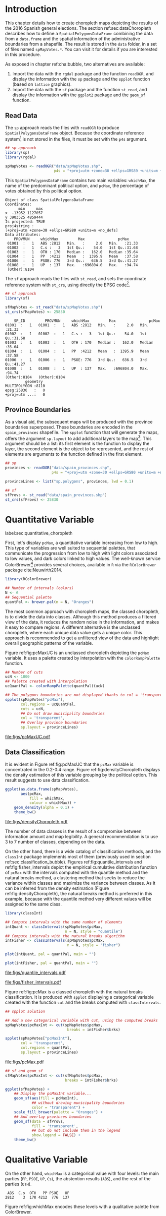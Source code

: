 #+PROPERTY:  header-args :session *R* :tangle ../docs/R/choropleth.R :eval no-export
#+OPTIONS: ^:nil
#+BIND: org-latex-image-default-height  "0.45\\textheight"

#+begin_src R :exports none :tangle no
setwd('~/github/bookvis/')
#+end_src


#+begin_src R :exports none  
##################################################################
## Initial configuration
##################################################################
## Clone or download the repository and set the working directory
## with setwd to the folder where the repository is located.
 
library(lattice)
library(ggplot2)
## latticeExtra must be loaded after ggplot2 to prevent masking of its
## `layer` function.
library(latticeExtra)

source('configLattice.R')
##################################################################
#+end_src


* Introduction

This chapter details how to create choropleth maps depicting the
results of the 2016 Spanish general elections. The section
ref:sec:dataChoropleth describes how to define a
=SpatialPolygonsDataFrame= combining the data from a =data.frame= and
the spatial information of the administrative boundaries from a
shapefile. The result is stored in the =data= folder, in a set of
files named =spMapVotes.*=. You can visit it for details if you are
interested in this procedure.

As exposed in chapter ref:cha:bubble, two alternatives are available: 

1. Import the data with the =rgdal= package and the function
   =readOGR=, and display the information with the =sp= package and
   the =spplot= function (based on =lattice= graphics).
2. Import the data with the =sf= package and the function =st_read=,
   and display the information with the =ggplot2= package and the
   =geom_sf= function.

** Read Data

#+begin_src R :exports none  
##################################################################
## Read data
##################################################################
#+end_src

The =sp= approach reads the files with =readOGR= to produce
=SpatialPolygonsDataFrame= object. Because the coordinate reference
system[fn:4] is not stored in the files, it must be set with the =p4s=
argument.

#+INDEX: Data!INE
#+INDEX: Data!Spanish General Elections

#+begin_src R 
## sp approach
library(sp)
library(rgdal)

spMapVotes <- readOGR("data/spMapVotes.shp", 
                      p4s = "+proj=utm +zone=30 +ellps=GRS80 +units=m +no_defs")
#+end_src

This =SpatialPolygonsDataFrame= contains two main variables:
=whichMax=, the name of the predominant political option, and =pcMax=,
the percentage of votes obtained by this political option.

#+begin_src R :results output :exports results :tangle no
summary(spMapVotes)
#+end_src

#+RESULTS:
#+begin_example
Object of class SpatialPolygonsDataFrame
Coordinates:
      min     max
x  -13952 1127057
y 3903525 4859444
Is projected: TRUE 
proj4string :
[+proj=utm +zone=30 +ellps=GRS80 +units=m +no_defs]
Data attributes:
    PROVMUN     whichMax         Max               pcMax      
 01001  :   1   ABS :2812   Min.   :     2.0   Min.   :21.33  
 01002  :   1   C.s :   3   1st Qu.:    54.0   1st Qu.:31.68  
 01003  :   1   OTH : 170   Median :   162.0   Median :35.64  
 01004  :   1   PP  :4212   Mean   :  1395.9   Mean   :37.58  
 01006  :   1   PSOE: 776   3rd Qu.:   636.5   3rd Qu.:41.27  
 01008  :   1   UP  : 137   Max.   :696804.0   Max.   :94.74  
 (Other):8104
#+end_example

The =sf= approach reads the files with =st_read=, and sets the coordinate reference system with =st_crs=, using directly the EPSG code[fn:6].

#+INDEX: Packages!sf@\texttt{sf}

#+begin_src R
## sf approach
library(sf)

sfMapVotes <- st_read("data/spMapVotes.shp")
st_crs(sfMapVotes) <- 25830
#+end_src

#+begin_src R :results output :exports results :tangle no
summary(sfMapVotes)
#+end_src

#+RESULTS:
#+begin_example
     SP_ID         PROVMUN     whichMax         Max               pcMax      
 01001  :   1   01001  :   1   ABS :2812   Min.   :     2.0   Min.   :21.33  
 01002  :   1   01002  :   1   C.s :   3   1st Qu.:    54.0   1st Qu.:31.68  
 01003  :   1   01003  :   1   OTH : 170   Median :   162.0   Median :35.64  
 01004  :   1   01004  :   1   PP  :4212   Mean   :  1395.9   Mean   :37.58  
 01006  :   1   01006  :   1   PSOE: 776   3rd Qu.:   636.5   3rd Qu.:41.27  
 01008  :   1   01008  :   1   UP  : 137   Max.   :696804.0   Max.   :94.74  
 (Other):8104   (Other):8104                                                 
          geometry   
 MULTIPOLYGON :8110  
 epsg:25830   :   0  
 +proj=utm ...:   0
#+end_example

** Province Boundaries
#+begin_src R :exports none  
##################################################################
## Province Boundaries
##################################################################
#+end_src

As a visual aid, the subsequent maps will be produced with the
province boundaries superposed. These boundaries are encoded in the
=spain_provinces= shapefile. The =spplot= function that will generate
the maps, offers the argument =sp.layout= to add additional layers to
the map[fn:2]. This argument should be a list: its first element is the
function to display the layer, the second element is the object to be
represented, and the rest of elements are arguments to the function
defined in the first element.

#+begin_src R
## sp
provinces <- readOGR("data/spain_provinces.shp",
                     p4s = "+proj=utm +zone=30 +ellps=GRS80 +units=m +no_defs")

provinceLines <- list("sp.polygons", provinces, lwd = 0.1)
#+end_src

#+begin_src R
## sf
sfProvs <- st_read("data/spain_provinces.shp")
st_crs(sfProvs) <- 25830
#+end_src

#+RESULTS:

* Quantitative Variable
label:sec:quantitative_choropleth

#+begin_src R :exports none  
##################################################################
## Quantitative variable
##################################################################
#+end_src

First, let's display =pcMax=, a quantitative variable increasing from
low to high. This type of variables are well suited to sequential
palettes, that communicate the progression from low to high with light
colors associated to low values, and dark colors linked to high
values. The well-known service ColorBrewer[fn:1] provides several
choices, available in =R= via the =RColorBrewer= package
cite:Neuwirth2014.

#+INDEX: Packages!RColorBrewer@\texttt{RColorBrewer}
#+INDEX: Subjects!Sequential palette

#+begin_src R
library(RColorBrewer)

## Number of intervals (colors)
N <- 6
## Sequential palette
quantPal <- brewer.pal(n = N, "Oranges")
#+end_src

The most common approach with choropleth maps, the classed choropleth,
is to divide the data into classes. Although this method produces a
filtered view of the data, it reduces the random noise in the
information, and makes it easy to compare regions. A different
alternative is the unclassed choropleth, where each unique data value
gets a unique color. This approach is recommended to get a unfiltered
view of the data and highlight overall geographic patterns of the
variable.

Figure ref:fig:pcMaxUC is an unclassed choropleth depicting the
=pcMax= variable. It uses a palette created by interpolation with the
=colorRampPalette= function.
 
#+begin_src R
## Number of cuts
ucN <- 1000
## Palette created with interpolation
ucQuantPal <- colorRampPalette(quantPal)(ucN)
#+end_src

#+begin_src R :results output graphics :exports both :file figs/pcMaxUC.pdf
## The polygons boundaries are not displayed thanks to col = 'transparent' 
spplot(spMapVotes["pcMax"],
       col.regions = ucQuantPal,
       cuts = ucN,
       ## Do not draw municipality boundaries
       col = 'transparent',
       ## Overlay province boundaries
       sp.layout = provinceLines)    
#+end_src

#+CAPTION: Quantitative choropleth map displaying the percentage of votes obtained by the predominant political option in each municipality in the 2016 Spanish general elections using a continuous color ramp (unclassed choropleth). label:fig:pcMaxUC
#+RESULTS:
[[file:figs/pcMaxUC.pdf]]

** Data Classification
#+begin_src R :exports none  
##################################################################
## Data classification
##################################################################
#+end_src

It is evident in Figure ref:fig:pcMaxUC that the =pcMax= variable is
concentrated in the 0.2-0.4 range. Figure ref:fig:densityChoropleth
displays the density estimation of this variable grouping by the
political option. This result suggests to use data classification.

#+INDEX: Subjects!Class Intervals

#+begin_src R :results output graphics :exports both :file figs/densityChoropleth.pdf
ggplot(as.data.frame(spMapVotes),
       aes(pcMax,
           fill = whichMax,
           colour = whichMax)) +
    geom_density(alpha = 0.1) +
    theme_bw()
#+end_src

#+CAPTION: Density estimation of the predominant political option in each municipality in the 2016 Spanish general elections grouping by the political option. label:fig:densityChoropleth
#+RESULTS:
[[file:figs/densityChoropleth.pdf]]

The number of data classes is the result of a compromise between
information amount and map legibility. A general recommendation is to
use 3 to 7 number of classes, depending on the data. 

On the other hand, there is a wide catalog of classification methods,
and the =classInt= package implements most of them (previously used in
section ref:sec:classification_bubble). Figures
ref:fig:quantile_intervals and ref:fig:fisher_intervals depict the
empirical cumulative distribution function of =pcMax= with the
intervals computed with the quantile method and the natural breaks
method, a clustering method that seeks to reduce the variance within
classes and maximize the variance between classes. As it can be
inferred from the density estimation (Figure
ref:fig:densityChoropleth), the natural breaks method is preferred in
this example, because with the quantile method very different values
will be assigned to the same class.

#+INDEX: Packages!classInt@\texttt{classInt}

#+begin_src R
library(classInt)

## Compute intervals with the same number of elements
intQuant <- classIntervals(spMapVotes$pcMax,
                           n = N, style = "quantile")
## Compute intervals with the natural breaks algorithm
intFisher <- classIntervals(spMapVotes$pcMax,
                            n = N, style = "fisher")
#+end_src

#+RESULTS:

#+begin_src R :results output graphics :exports both :file figs/quantile_intervals.pdf
plot(intQuant, pal = quantPal, main = "")
#+end_src

#+begin_src R :results output graphics :exports both :file figs/fisher_intervals.pdf
plot(intFisher, pal = quantPal, main = "")
#+end_src

#+CAPTION: Quantile method for setting class intervals label:fig:quantile_intervals
#+RESULTS:
[[file:figs/quantile_intervals.pdf]]

#+CAPTION: Natural breaks method for setting class intervals label:fig:fisher_intervals
#+RESULTS:
[[file:figs/fisher_intervals.pdf]]


Figure ref:fig:pcMax is a classed choropleth with the natural breaks
classification. It is produced with =spplot= displaying a categorical
variable created with the function =cut= and the breaks computed with
=classIntervals=.

#+begin_src R :results output graphics :exports both :file figs/pcMax.pdf
## spplot solution

## Add a new categorical variable with cut, using the computed breaks
spMapVotes$pcMaxInt <- cut(spMapVotes$pcMax,
                            breaks = intFisher$brks)

spplot(spMapVotes["pcMaxInt"],
       col = 'transparent',
       col.regions = quantPal,
       sp.layout = provinceLines)
#+end_src

#+CAPTION: Quantitative choropleth map displaying the percentage of votes obtained by the predominant political option in each municipality in the 2016 Spanish general elections using a classification (classed choropleth). label:fig:pcMax
#+RESULTS:
[[file:figs/pcMax.pdf]]


#+begin_src R
## sf and geom_sf
sfMapVotes$pcMaxInt <- cut(sfMapVotes$pcMax,
                           breaks = intFisher$brks)

ggplot(sfMapVotes) +
    ## Display the pcMaxInt variable...
    geom_sf(aes(fill = pcMaxInt),
            ## without drawing municipality boundaries
            color = "transparent") +
    scale_fill_brewer(palette = "Oranges") +
    ## And overlay provinces boundaries
    geom_sf(data = sfProvs,
            fill = 'transparent',
            ## but do not include them in the legend
            show.legend = FALSE) +
    theme_bw()
#+end_src


* Qualitative Variable
#+begin_src R :exports none  
##################################################################
## Qualitative variable
##################################################################
#+end_src

On the other hand, =whichMax= is a categorical value with four levels:
the main parties (=PP=, =PSOE=, =UP=, =Cs=), the abstention results
(=ABS=), and the rest of the parties (=OTH=). 

#+begin_src R :results output :exports results :tangle no
summary(spMapVotes$whichMax)
#+end_src

#+RESULTS:
:  ABS  C.s  OTH   PP PSOE   UP 
: 2812    3  170 4212  776  137

Figure ref:fig:whichMax encodes these levels with a qualitative palette from ColorBrewer.

#+INDEX: Packages!RColorBrewer@\texttt{RColorBrewer}
#+INDEX: Subjects!Qualitative palette

#+begin_src R 
classes <- levels(factor(spMapVotes$whichMax))
nClasses <- length(classes)

qualPal <- brewer.pal(nClasses, "Dark2")
#+end_src

#+begin_src R :results output graphics :exports both :file figs/whichMax.pdf
## spplot solution
spplot(spMapVotes["whichMax"],
       col.regions = qualPal,
       col = 'transparent',
       sp.layout = provinceLines)
#+end_src

#+CAPTION: Categorical choropleth map displaying the name of the predominant political option in each municipality in the 2016 Spanish general elections. label:fig:whichMax
#+RESULTS:
[[file:figs/whichMax.pdf]]

#+begin_src R
## geom_sf solution
ggplot(sfMapVotes) +
    geom_sf(aes(fill = whichMax),
            color = "transparent") +
    scale_fill_brewer(palette = 'Dark2') +
    geom_sf(data = sfProvs,
            fill = 'transparent',
            show.legend = FALSE) +
    theme_bw()
#+end_src

* Small Multiples with Choropleth Maps
#+begin_src R :exports none  
##################################################################
## Small multiples
##################################################################
#+end_src

Both the quantitative and qualitative variables can be combined using
the small multiples technique (Sections ref:SEC:sameScale and
ref:SEC:groupVariable) cite:Tufte1990: multiple maps displayed all at
once to compare the differences between them. The next code produce a
matrix of maps, with a map for each political option defined by the
categorical variable =whichMax=. The =spplot= function
provides a =formula= argument to divide the data into panels. However,
its usage is not well documented and cannot be recommended. Instead,
the =ggplot= approach is easy to use thanks to the =facet_wrap=
function. The result is displayed in Figure ref:fig:pcMax_panels.

#+INDEX: Subjects!Small multiples

#+begin_src R :results output graphics :exports both :file figs/pcMax_panels.pdf
ggplot(sfMapVotes) +
    geom_sf(aes(fill = pcMaxInt),
            color = "transparent") +
    ## Define the faceting using two rows
    facet_wrap(~whichMax, nrow = 2) +
    scale_fill_brewer(palette = "Oranges") +
    geom_sf(data = sfProvs,
            fill = 'transparent',
            size = 0.1,
            show.legend = FALSE) +
    theme_bw()
#+end_src

#+CAPTION: Small multiple choropleth maps of the Spanish general elections results. Each map shows the results of a political option in each municipality. label:fig:pcMax_panels
#+RESULTS:
[[file:figs/pcMax_panels.pdf]]

* Bivariate Map
label:sec:multiChoropleth
#+begin_src R :exports none
##################################################################
## Bivariate map
##################################################################
#+end_src

Following the inspiring example of the infographic from the /New York
Times/, we will combine the choropleth maps of both variables to
produce a bivariate map[fn:7]: the hue of each polygon will be determined
by the name of the predominant option (=whichMax=) but the
transparency will vary according to the percentage of votes (=pcMax=).

In previous sections, we use 6 intervals to represent the quantitative
variable =pcMax=. However, in this case we must reduce this number: in
order to improve the map legibility, each ramp has only three
steps. Thus, the bivariate legend will be composed of 18 colors.

Next code creates a bidimensional palette with a loop that produces a
color ramp for each member of the qualitative palette. Each ramp
begins in the original color of the palette, and ends in a lighter
color with its transparency fixed to 40%. 

#+INDEX: Subjects!Sequential palette
#+INDEX: Subjects!Qualitative palette


#+begin_src R
## Number of intervals.
N <- 3
## Loop to create a bidimensional palette
multiPal <- sapply(1:nClasses, function(i)
{
    colorAlpha <- adjustcolor(qualPal[i], alpha = 0.4)
    colorRampPalette(c(qualPal[i], colorAlpha), alpha = TRUE)(N)
})
#+end_src

#+INDEX: Subjects!Class Intervals
#+INDEX: Packages!classInt@\texttt{classInt}

#+begin_src R
## Define the intervals
intFisher <- classIntervals(spMapVotes$pcMax,
                            n = N, style = "fisher")
## ... and create a categorical variable with them
spMapVotes$pcMaxInt <- cut(spMapVotes$pcMax,
                            breaks = intFisher$brks)
#+end_src

With this multivariate palette we can produce a list of maps
extracting the polygons according to each class of the qualitative
variable, and filling with the appropiate color from this palette. The
resulting list of =trellis= objects can be combined with =Reduce= and
the =+.trellis= function of the =latticeExtra= and produce a =trellis=
object.

#+begin_src R 
pList <- lapply(1:nClasses, function(i){
    ## Only those polygons corresponding to a level are selected
    mapClass <- subset(spMapVotes,
                       whichMax == classes[i])
    ## Palette
    pal <- multiPal[, i]
    ## Produce the graphic
    pClass <- spplot(mapClass, "pcMaxInt",
                     col.regions = pal,
                     col = 'transparent',
		     colorkey = FALSE)
})
names(pList) <- classes
p <- Reduce('+', pList)
#+end_src

#+begin_src R :exports none
op <- options(digits = 4)
tabFisher <- print(intFisher)
intervals <- names(tabFisher)
options(op)
#+end_src

The bidimensional legend of this graphic is produced with
=grid.raster=, a function of the =grid= package, able to display a
color matrix (line [[(gridRaster)]]). The axis of the color matrix are
created with =grid.text= (lines [[(gridTextX)]] and [[(gridTextY)]]).

#+INDEX: Packages!grid@\texttt{grid}

#+begin_src R -n -r
library(grid)

legend <- layer(
{
    ## Position of the legend
    x0 <- 1000000
    y0 <- 4200000
    ## Width of the legend 
    w <- 120000
    ## Height of the legend
    h <- 100000
    ## Colors
    grid.raster(multiPal, interpolate = FALSE,                (ref:gridRaster)
                      x = unit(x0, "native"),
                      y = unit(y0, "native"),
                width = unit(w, "native"),
                height = unit(h, "native"))
    ## x-axis (qualitative variable)
    grid.text(classes,                                        (ref:gridTextX)
              x = unit(seq(x0 - w * (nClasses -1)/(2*nClasses),
                           x0 + w * (nClasses -1)/(2*nClasses),
                           length = nClasses),
                       "native"),
              y = unit(y0 + h/2, "native"),
              just = "bottom",
              rot = 10,
              gp = gpar(fontsize = 4))
    ## y-axis (quantitative variable)
    Ni <- length(intervals)
    grid.text(intervals,                                      (ref:gridTextY)
              x = unit(x0 + w/2, "native"),
              y = unit(seq(y0 - h * (Ni -1)/(2*Ni),
                           y0 + h * (Ni -1)/(2*Ni),
                           length = Ni),
                       "native"),
              just = "left",
              gp = gpar(fontsize = 6))
})
#+end_src

#+RESULTS:

Figure ref:fig:mapLegends displays the result.

#+begin_src R :results output graphics :exports both :file figs/mapLegends.pdf
## Main plot
p + legend
#+end_src

#+CAPTION: Bidimensional choropleth map of the Spanish general elections results. The map shows the result of the most voted option in each municipality. label:fig:mapLegends
#+RESULTS:
[[file:figs/mapLegends.pdf]]

* Interactive Graphics
label:sec:interactive_choropleth
#+begin_src R :exports none  
##################################################################
## Interactive Graphics
##################################################################
#+end_src

#+INDEX: Subjects!Interactive visualization

The package =mapview= was used in section ref:sec:mapview_bubble to
produce interactive proportional symbol maps. In this section this package creates interactive choropleth maps. 

#+INDEX: Packages!mapview@\texttt{mapview}

#+begin_src R
library(mapview)
#+end_src

This package is able to work both with =sp= and with =sf=. In this section we use the =sf= package to read the data[fn:5]. 

#+begin_src R
sfMapVotes0 <- st_read("data/spMapVotes0.shp")
st_crs(sfMapVotes0) <- 25830
#+end_src

Figures ref:fig:mapview_pcMax and ref:fig:mapview_whichMax show the snapshots of the interactive choropleth maps of =pcMax= and =whichMax=, respectively. These maps are produced with the next code.

#+begin_src R
## Quantitative variable, pcMax
mapView(sfMapVotes0,
        zcol = "pcMax", ## Choose the variable to display
        legend = TRUE,
        col.regions = quantPal)
#+end_src

#+CAPTION: Snapshot of the interactive quantitative choropleth map produced with =mapview=. label:fig:mapview_pcMax
file:figs/mapview_pcMax.png

#+begin_src R
## Qualitative variable, whichMax
mapView(sfMapVotes0,
        zcol = "whichMax",
        legend = TRUE,
        col.regions = qualPal)
#+end_src

#+CAPTION: Snapshot of the interactive qualitative choropleth map produced with =mapview=. label:fig:mapview_whichMax
file:figs/mapview_whichMax.png

* Footnotes

[fn:7] Although bivariate maps are generally used to display the relationship between two variables, it can also be used to display one variable and its uncertainty. More information about visualizing uncertainty with maps can be found in cite:Lucchesi.Wikle2017 and the package =VizU= (https://github.com/pkuhnert/VizU).

[fn:6] http://spatialreference.org/ref/epsg/etrs89-utm-zone-30n/

[fn:5] In previous sections the spatial object included a modification to the original shapefile in order to display the Canarian islands in the right bottom corner of the maps. This modification is not needed with =mapview=, so =st_read= imports the shapefile =spMapVotes0= (Section ref:sec:dataChoropleth).

[fn:4] The EPSG projection of the data is 25830, whose Proj4 definition is ""+proj=utm +zone=30 +ellps=GRS80 +units=m +no_defs". More information in http://spatialreference.org/ref/epsg/etrs89-utm-zone-30n/


[fn:2] A similar result is obtained with the function =layer= of the =latticeExtra= package. The section ref:sec:quantitative_raster includes examples of this method.

[fn:1] http://colorbrewer2.org

[fn:3] http://www.nytimes.com/interactive/2009/03/10/us/20090310-immigration-explorer.html



